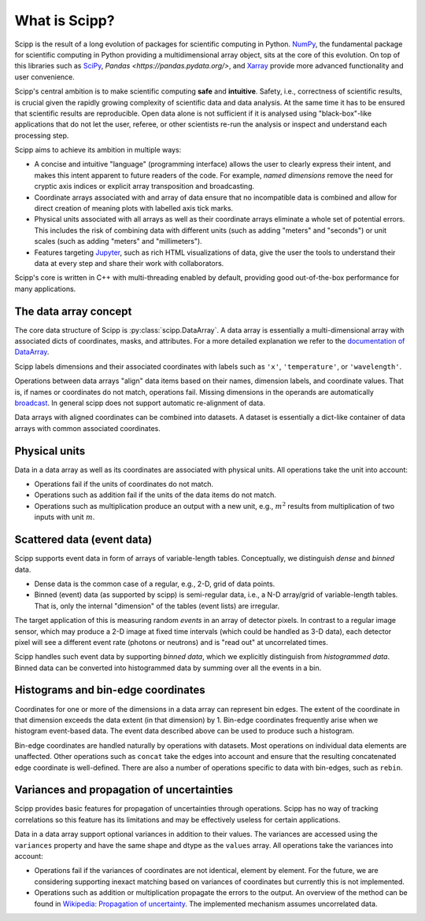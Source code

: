 .. _overview:

What is Scipp?
==============

Scipp is the result of a long evolution of packages for scientific computing in Python.
`NumPy <https://numpy.org/>`_, the fundamental package for scientific computing in Python providing a multidimensional array object, sits at the core of this evolution.
On top of this libraries such as `SciPy <https://scipy.org/>`_, `Pandas <https://pandas.pydata.org/>`, and `Xarray <https://docs.xarray.dev>`_ provide more advanced functionality and user convenience.

Scipp's central ambition is to make scientific computing **safe** and **intuitive**.
Safety, i.e., correctness of scientific results, is crucial given the rapidly growing complexity of scientific data and data analysis.
At the same time it has to be ensured that scientific results are reproducible.
Open data alone is not sufficient if it is analysed using "black-box"-like applications that do not let the user, referee, or other scientists re-run the analysis or inspect and understand each processing step.

Scipp aims to achieve its ambition in multiple ways:

- A concise and intuitive "language" (programming interface) allows the user to clearly express their intent, and makes this intent apparent to future readers of the code.
  For example, *named dimensions* remove the need for cryptic axis indices or explicit array transposition and broadcasting.
- Coordinate arrays associated with and array of data ensure that no incompatible data is combined and allow for direct creation of meaning plots with labelled axis tick marks.
- Physical units associated with all arrays as well as their coordinate arrays eliminate a whole set of potential errors.
  This includes the risk of combining data with different units (such as adding "meters" and "seconds") or unit scales (such as adding "meters" and "millimeters").
- Features targeting `Jupyter <https://jupyter.org/>`_, such as rich HTML visualizations of data, give the user the tools to understand their data at every step and share their work with collaborators.

Scipp's core is written in C++ with multi-threading enabled by default, providing good out-of-the-box performance for many applications.


The data array concept
----------------------

The core data structure of Scipp is :py:class:`scipp.DataArray`.
A data array is essentially a multi-dimensional array with associated dicts of coordinates, masks, and attributes.
For a more detailed explanation we refer to the `documentation of DataArray <../user-guide/data-structures.rst#DataArray>`_.

Scipp labels dimensions and their associated coordinates with labels such as ``'x'``, ``'temperature'``, or ``'wavelength'``.

Operations between data arrays "align" data items based on their names, dimension labels, and coordinate values.
That is, if names or coordinates do not match, operations fail.
Missing dimensions in the operands are automatically `broadcast <https://numpy.org/doc/stable/user/basics.broadcasting.html>`_.
In general scipp does not support automatic re-alignment of data.

Data arrays with aligned coordinates can be combined into datasets.
A dataset is essentially a dict-like container of data arrays with common associated coordinates.


Physical units
--------------

Data in a data array as well as its coordinates are associated with physical units.
All operations take the unit into account:

- Operations fail if the units of coordinates do not match.
- Operations such as addition fail if the units of the data items do not match.
- Operations such as multiplication produce an output with a new unit, e.g., :math:`m^{2}` results from multiplication of two inputs with unit :math:`m`.


Scattered data (event data)
---------------------------

Scipp supports event data in form of arrays of variable-length tables.
Conceptually, we distinguish *dense* and *binned* data.

- Dense data is the common case of a regular, e.g., 2-D, grid of data points.
- Binned (event) data (as supported by scipp) is semi-regular data, i.e., a N-D array/grid of variable-length tables.
  That is, only the internal "dimension" of the tables (event lists) are irregular.

The target application of this is measuring random *events* in an array of detector pixels.
In contrast to a regular image sensor, which may produce a 2-D image at fixed time intervals (which could be handled as 3-D data), each detector pixel will see a different event rate (photons or neutrons) and is "read out" at uncorrelated times.

Scipp handles such event data by supporting *binned data*, which we explicitly distinguish from *histogrammed data*.
Binned data can be converted into histogrammed data by summing over all the events in a bin.


Histograms and bin-edge coordinates
-----------------------------------

Coordinates for one or more of the dimensions in a data array can represent bin edges.
The extent of the coordinate in that dimension exceeds the data extent (in that dimension) by 1.
Bin-edge coordinates frequently arise when we histogram event-based data.
The event data described above can be used to produce such a histogram.

Bin-edge coordinates are handled naturally by operations with datasets.
Most operations on individual data elements are unaffected.
Other operations such as ``concat`` take the edges into account and ensure that the resulting concatenated edge coordinate is well-defined.
There are also a number of operations specific to data with bin-edges, such as ``rebin``.


Variances and propagation of uncertainties
------------------------------------------

Scipp provides basic features for propagation of uncertainties through operations.
Scipp has no way of tracking correlations so this feature has its limitations and may be effectively useless for certain applications.

Data in a data array support optional variances in addition to their values.
The variances are accessed using the ``variances`` property and have the same shape and dtype as the ``values`` array.
All operations take the variances into account:

- Operations fail if the variances of coordinates are not identical, element by element.
  For the future, we are considering supporting inexact matching based on variances of coordinates but currently this is not implemented.
- Operations such as addition or multiplication propagate the errors to the output.
  An overview of the method can be found in `Wikipedia: Propagation of uncertainty <https://en.wikipedia.org/wiki/Propagation_of_uncertainty>`_.
  The implemented mechanism assumes uncorrelated data.
